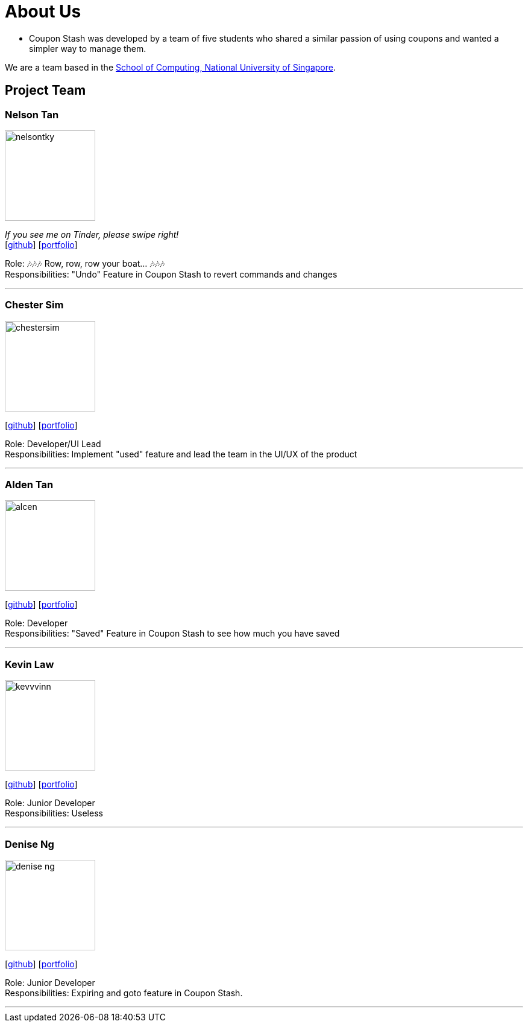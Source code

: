 = About Us
:site-section: AboutUs
:relfileprefix: team/
:imagesDir: images
:stylesDir: stylesheets

 - Coupon Stash was developed by a team of five students who shared a similar passion
of using coupons and wanted a simpler way to manage them.

We are a team based in the http://www.comp.nus.edu.sg[School of Computing, National University of Singapore].

== Project Team

=== Nelson Tan
image::nelsontky.png[width="150", align="left"]
__If you see me on Tinder, please swipe right!__ +
{empty}[http://github.com/nelsontky[github]] [<<johndoe#, portfolio>>]

Role: 🎶🎶🎶 Row, row, row your boat... 🎶🎶🎶 +
Responsibilities: "Undo" Feature in Coupon Stash to revert commands and changes

'''

=== Chester Sim
image::chestersim.png[width="150", align="left"]
{empty}[http://github.com/chestersim[github]] [<<johndoe#, portfolio>>]

Role: Developer/UI Lead +
Responsibilities: Implement "used" feature and lead the team in the UI/UX of the product

'''

=== Alden Tan
image::alcen.png[width="150", align="left"]
{empty}[http://github.com/alcen[github]] [<<johndoe#, portfolio>>]

Role: Developer +
Responsibilities: "Saved" Feature in Coupon Stash to see how much you have saved

'''

=== Kevin Law
image::kevvvinn.png[width="150", align="left"]
{empty}[http://github.com/kevvvinn[github]] [<<johndoe#, portfolio>>]

Role: Junior Developer +
Responsibilities: Useless

'''

=== Denise Ng
image::denise-ng.png[width="150", align="left"]
{empty}[http://github.com/denise-ng[github]] [<<Denise#, portfolio>>]

Role: Junior Developer +
Responsibilities: Expiring and goto feature in Coupon Stash.

'''
